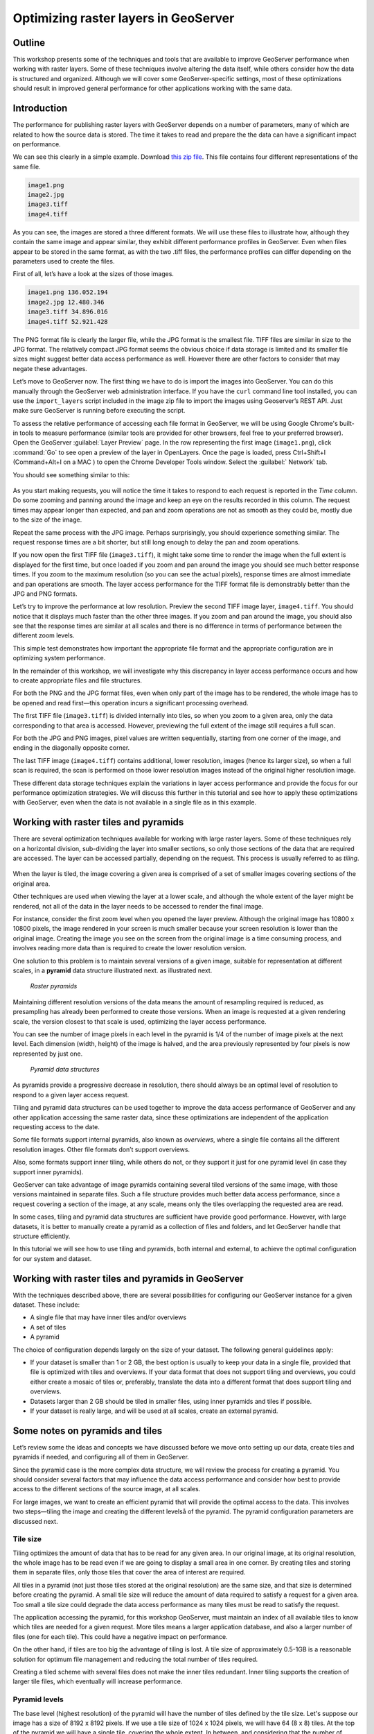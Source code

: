 Optimizing raster layers in GeoServer 
=====================================

.. only:: workshop

Outline 
--------

This workshop presents some of the techniques and tools that are available to improve GeoServer performance when working with raster layers. Some of these techniques involve altering the data itself, while others consider how the data is structured and organized. Although we will cover 
some GeoServer-specific settings, most of these optimizations should result in improved general performance for other applications working with the same data. 


Introduction 
-------------

The performance for publishing raster layers with GeoServer depends on a number of parameters, many of which are related to how the source data is stored. The time it takes to read and prepare the the data can have a significant impact on performance.

.. only:: workshop

We can see this clearly in a simple example. Download `this zip file <http://link.to.file>`__. This file contains four different representations of the same file.

.. code-block:: console

 	image1.png 
 	image2.jpg 
 	image3.tiff 
 	image4.tiff

.. only:: workshop

As you can see, the images are stored a three different formats. We will use these files to illustrate how, although they contain the same image and appear similar, they exhibit different performance profiles in GeoServer. Even when files appear to be stored in the same format, as with the two .tiff files, the performance profiles can differ depending on the parameters used to create the files.

.. only:: workshop

First of all, let’s have a look at the sizes of those images.

.. code-block:: console

	image1.png 136.052.194 
 	image2.jpg 12.480.346 
 	image3.tiff 34.896.016 
 	image4.tiff 52.921.428

The PNG format file is clearly the larger file, while the JPG format is the smallest file. TIFF files are similar in size to the JPG format. The relatively compact JPG format seems the obvious choice if data storage is limited and its smaller file sizes might suggest better data access performance as well. However there are other factors to consider that may negate these advantages.


.. only:: workshop

Let’s move to GeoServer now. The first thing we have to do is import the images into GeoServer. You can do this manually through the GeoServer web administration interface. If you have the ``curl`` command line tool installed, you can use the ``import_layers`` script included in the image zip file to import the images using Geoserver’s REST API. Just make sure GeoServer is running before executing the script.

To assess the relative performance of accessing each file format in GeoServer, we will be using Google Chrome's built-in tools to measure performance (similar tools are provided for other browsers, feel free to your preferred browser). Open the GeoServer :guilabel:`Layer Preview` page. In the row representing the first image (``image1.png``), click :command:`Go` to see open a preview of the layer in OpenLayers. Once the page is loaded, press Ctrl+Shift+I (Command+Alt+I on a MAC ) to open the Chrome Developer Tools window. Select the :guilabel:` Network` tab.

You should see something similar to this:

.. figure:: imgs/chrometools.jpg

As you start making requests, you will notice the time it takes to respond to each request is reported in the *Time* column. Do some zooming and panning around the image and keep an eye on the results recorded in this column. The request times may appear longer than expected, and pan and zoom operations are not as smooth as they could be, mostly due to the size of the image.

Repeat the same process with the JPG image. Perhaps surprisingly, you should experience something similar. The request response times are a bit shorter, but still long enough to delay the pan and zoom operations.

If you now open the first TIFF file (``image3.tiff``), it might take some time to render the image when the full extent is displayed for the first time, but once loaded if you zoom and pan around the image you should see much better response times. If you zoom to the maximum resolution (so you can see the actual pixels), response times are almost immediate and pan operations are smooth. The layer access performance for the TIFF format file is demonstrably better than the JPG and PNG formats.

Let’s try to improve the performance at low resolution. Preview the second TIFF image layer, ``image4.tiff``. You should notice that it displays much faster than the other three images. If you zoom and pan around the image, you should also see that the response times are similar at all scales and there is no difference in terms of performance between the different zoom levels.

This simple test demonstrates how important the appropriate file format and the appropriate configuration are in optimizing system performance.

In the remainder of this workshop, we will investigate why this discrepancy in layer access performance occurs and how to create appropriate files and file structures.

For both the PNG and the JPG format files, even when only part of the image has to be rendered, the whole image has to be opened and read first—this operation incurs a significant processing overhead. 

The first TIFF file (``image3.tiff``) is divided internally into tiles, so when you zoom to a given area, only the data corresponding to that area is accessed. However, previewing the full extent of the image still requires a full scan.

For both the JPG and PNG images, pixel values are written sequentially, starting from one corner of the image, and ending in the diagonally opposite corner. 

.. todo:: need more of explanation here as to why this sequential write process affects performance

The last TIFF image (``image4.tiff``) contains additional, lower resolution, images (hence its larger size), so when a full scan is required, the scan is performed on those lower resolution images instead of the original higher resolution image.

These different data storage techniques explain the variations in layer access performance and provide the focus for our performance optimization strategies. We will discuss this further in this tutorial and see how to apply these optimizations with GeoServer, even when the data is not available in a single file as in this example.

Working with raster tiles and pyramids 
----------------------------------------

There are several optimization techniques available for working with large raster layers. Some of these techniques rely on a horizontal division, sub-dividing the layer into smaller sections, so only those sections of the data that are required are accessed. The layer can be accessed partially, depending on the request. This process is usually referred to as *tiling*.

.. figure:: imgs/mosaic.png

When the layer is tiled, the image covering a given area is comprised of a set of smaller images covering sections of the original area.

Other techniques are used when viewing the layer at a lower scale, and although the whole extent of the layer might be rendered, not all of the data in the layer needs to be accessed to render the final image.
 
For instance, consider the first zoom level when you opened the layer preview. Although the original image has 10800 x 10800 pixels, the image rendered in your screen is much smaller because your screen resolution is lower than the original image. Creating the image you see on the screen from the original image is a time consuming process, and involves reading more data than is required to create the lower resolution version.

One solution to this problem is to maintain several versions of a given image, suitable for representation at different scales, in a **pyramid** data structure illustrated next.
as illustrated next. 

.. figure:: imgs/pyramid.png
  
   *Raster pyramids*

Maintaining different resolution versions of the data means the amount of resampling required is reduced, as presampling has already been performed to create those versions. When an image is requested at a given rendering scale, the version closest to that scale is used, optimizing the layer access performance.

You can see the number of image pixels in each level in the pyramid is 1/4 of the number of image pixels at the next level. Each dimension (width, height) of the image is halved, and the area previously represented by four pixels is now represented by just one. 

.. figure:: imgs/tilingandpyramid.png

   *Pyramid data structures*

As pyramids provide a progressive decrease in resolution, there should always be an 
optimal level of resolution to respond to a given layer access request.

Tiling and pyramid data structures can be used together to improve the data access performance of GeoServer and any other application accessing the same raster data, since these optimizations are independent of the application requesting access to the date. 

Some file formats support internal pyramids, also known as *overviews*, where a single file contains all the different resolution images. Other file formats don’t support overviews.

.. todo:: could you give an example of the formats that do/don't support overviews? 

Also, some formats support inner tiling, while others do not, or they support it just for one pyramid level (in case they support inner pyramids). 

.. todo:: please clarify - do you mean internal tiling?

GeoServer can take advantage of image pyramids containing several tiled versions of the same image, with those versions maintained in separate files. Such a file structure provides much better data access performance, since a request covering a section of the image, at any scale, means only the tiles overlapping the requested area are read.

In some cases, tiling and pyramid data structures are sufficient have provide good performance. However, with large datasets, it is better to manually create a pyramid as a collection of files and folders, and let GeoServer handle that structure efficiently.

In this tutorial we will see how to use tiling and pyramids, both internal and external, to achieve the optimal configuration for our system and dataset.

Working with raster tiles and pyramids in GeoServer 
---------------------------------------------------

With the techniques described above, there are several possibilities for configuring our GeoServer instance for a given dataset. These include:

* A single file that may have inner tiles and/or overviews 
* A set of tiles 
* A pyramid

The choice of configuration depends largely on the size of your dataset. The following general guidelines apply:

* If your dataset is smaller than 1 or 2 GB, the best option is usually to keep your data in a single file, provided that file is optimized with tiles and overviews. If your data format that does not support tiling and overviews, you could either create a mosaic of tiles or, preferably, translate the data into a different format that does support tiling and overviews. 
* Datasets larger than 2 GB should be tiled in smaller files, using inner pyramids and tiles if possible. 
* If your dataset is really large, and will be used at all scales, create an external pyramid.

.. todo:: can you define what you mean by really large? > 10Gb?

Some notes on pyramids and tiles
--------------------------------

Let’s review some the ideas and concepts we have discussed before we move onto setting  up our data, create tiles and pyramids if needed, and configuring all of them in GeoServer. 

Since the pyramid case is the more complex data structure, we will review the process for creating a pyramid. You should consider several factors that may influence the data access performance and consider how best to provide access to the different sections of the source image, at all scales.

For large images, we want to create an efficient pyramid that will provide the optimal access to the data. This involves two steps—tiling the image and creating the different levelså of the pyramid. The pyramid configuration parameters are discussed next. 

Tile size 
~~~~~~~~~

Tiling optimizes the amount of data that has to be read for any given area. In our original image, at its original resolution, the whole image has to be read even if we are going to display a small area in one corner. By creating tiles and storing them in separate files, only those tiles that cover the area of interest are required.

All tiles in a pyramid (not just those tiles stored at the original resolution) are the same size, and that size is determined before creating the pyramid. A small tile size will reduce the amount of data required to satisfy a request for a given area. Too small a tile size could degrade the data access performance as many tiles must be read to satisfy the request. 

The application accessing the pyramid, for this workshop GeoServer, must maintain an index of all available tiles to know which tiles are needed for a given request. More tiles means a larger application database, and also a larger number of files (one for each tile). This could have a negative impact on performance.

On the other hand, if tiles are too big the advantage of tiling is lost. A tile size of approximately 0.5-1GB is a reasonable solution for optimum file management and reducing the total number of tiles required.

Creating a tiled scheme with several files does not make the inner tiles redundant. 
Inner tiling supports the creation of larger tile files, which eventually will increase performance.

.. todo:: a diagram here would be useful. I also think we need clarification on inner and outer tiling - it's not clear.

Pyramid levels 
~~~~~~~~~~~~~~

The base level (highest resolution) of the pyramid will have the number of tiles defined by the tile size. Let's suppose our image has a size of 8192 x 8192 pixels. If we use a tile size of 1024 x 1024 pixels, we will have 64 (8 x 8) tiles. At the top of the pyramid we will have a single tile, covering the whole extent. In between, and considering that the number of pixels (and the number of tiles) multiplies by four at each level, we can have a level with four tiles (2 x 2) and another one with 16 (4 x 4) tiles. In total, we will have four levels starting at the maximum resolution defined by the original image, to the top of the pyramid, at the lowest resolution, with a single tile.

.. todo:: needs diagram here

The number of levels depends on the tile size. The following formula will calculate the number of levels required to complete the full pyramid.

.. math:: n = \log_2(\frac{width}{tile\_width})

.. todo:: format of math output doesn't seem right

We're assuming in this case the image is square, so it has the same value for its height and width. If the image isn't square, the larger value should be taken. 

.. todo:: what larger value - the larger of the width or the height?

Tiles are also assumed to be square—this is the most common configuration.

In the example above, the result is an integer. If the result is not an integer, the truncated value (the lower integer closest to that value) should be taken.

It might not always be necessary to create all of the pyramid. We can save disk-space by restricting the number of levels to just those we require. Remember that at each level the scale of the corresponding layer is divided by two, so if our original image corresponds to 1:100000 scale, the single-tile level correspond to a 1:800000 scale. However, if we don't anticipate rendering that image at that scale (we will use a different image for scales over 1:200000), the tiles corresponding to that scale would never be used. In that case, we would just need two levels in our pyramid.

File format 
~~~~~~~~~~~

Tiles can be saved in many formats, including the original format of the image the pyramid is created for. Choosing the right format can have a significant influence on system performance, since it influences both the size of files to be created and the amount of processing required to access the image data (which might be compressed).

Formats that don't support overviews—JPEG and PNG—should not be used for large images, as the data access performance would suffer. The TIFF format does support overviews.

.. todo:: you use JPEG here but JPG elsewhere - be consistent

ECW and MrSID formats support both tiling and overviews, but unfortunately both are not open formats and are not supported by many applications. GeoServer does support both formats, providing a valid license is available. The TIFF format is among the best and most popular of all the raster data formats, and will be used in this workshop.

The TIFF format is complex and can be used in a number of configurations. The different configurations influence how effective the TIFF format is for generating a raster pyramid. 

The first TIFF file parameter to consider is the *compression* type. Although TIFF files can be saved with no compression, using raw, uncompressed data is generally not a good idea and will result in poor data access performance. A better option is to consider using one of the compression algorithms, both lossy and lossless, to compress the original data.

.. note:: A lossy compression algorithm compresses the data by discarding or loosing some of the data with each compression. The loss of data is permanent and lossy compression is not suitable for datasets that may be used for analysis or deriving other data products. A lossless compression algorithm on the other hand supports file compression but also allows the original data to be reconstructed from the compressed data. There is no permanent loss of data with lossless compression algorithms and may be used on raster datasets that will be used for analysis. LZW and Deflate are commonly used lossless compression algorithms. JPEG is a popular lossy compression algorithm.

Choosing one compression algorithm or another depends on several factors. In general, if your are going to use your data primarily for rendering, JPG is a good choice as although it produces a lossy compression, it can be considered as visually lossless. 
If the data being compressed is an actual measurement (DEM, Temperature, and so on) or any other value not representing an image, lossless compression is the better option, as the original values are preserved.

LZW compression works better with data with repeated patterns, so it is of particular interest for those layers with large areas of a single values, such as layers that might contain large parts of no-data values or with categorical values, like the image shown below.

.. figure:: imgs/categories.png

TIFF format files support internal tiles, which is a useful for large tile sizes—having each tile file internally tiled can speed up operations.

.. todo:: think the above statement needs some clarification

For very large files, there is also the BigTIFF format, which supports the creation of files larger that 4 Gb (the limit for TIFF).


Resampling algorithm 
~~~~~~~~~~~~~~~~~~~~

Creating pyramids involves completing resampling operations in advance of using the data, so the application accessing the pyramid does not need to perform the same operation on the original image. Resampling may be performed using different algorithms, some of which will produce higher quality resampled images than other algorithms. More complex algorithms can produce better quality images but it usually takes longer to create the pyramid.

A nearest neighbor interpolation is the simplest method and it is a good option for non-image data such as elevation data and so on. However this interpolation technique is not recommended for images. It is suitable for resampling raster layers with categorical data published via a  Web Coverage Service (WCS) service.


Coordinate Reference System 
^^^^^^^^^^^^^^^^^^^^^^^^^^^^

The Coordinate Reference System (CRS) is not strictly speaking a parameter of the pyramid itself, but it may be important when accessing the data. The main advantage of a tiling and/or pyramid data structure is that certain operations are performed in advance and do not have to be performed each time a data request is processed. As reprojecting data can be a time consuming task, choosing the most appropriate CRS for the pyramid data will improve system performance. *Most appropriate* in this context means choosing the CRS that will be requested most frequently. This also applies to single files and other data formats.

RGB *vs* paletted images 
~~~~~~~~~~~~~~~~~~~~~~~~

There are different methods for storing colors in an image. In the RGB color space, a color is expressed as a combination of three components—red, green and blue. This supports the representation of virtually every color that may appear in an image. However, if an image includes only a few colors, the full RGB model is unnecessary and a paletted image should be considered instead. Palatted images store the RGB definition of those colors in a list, and the index of the color required for each pixel is also stored in that list. This means a single value, not three values, is used to represent each color, helping to reduce file sizes and promoting faster data access.

Compare the two images below. The top image uses the RGB color model, whereas the bottom image is a palatted image.

.. figure:: imgs/rgb.jpg

.. figure:: imgs/paletted.jpg

Palettes are usually limited to 256 colors. As each RGB component is represented in the 0-255 range, a paletted image size corresponds to a single band representing one of those components. Although this may be less than the number of colors used in the image, we can still use a palette, choosing the colors that are closest to the colors in the palette. The trade-off is smaller file sizes versus a lower quality image.

Providing we do not degrade the image too much, this can be useful for improving performance. For some images, like the bottom image in our examples above, using a palette does not mean less color detail as the number of colors used is smaller.

RGB images can be converted into paletted images using the GDAL ``rgb2pct`` tool. 

.. note:: GDAL is part of FWTools, and if you are running Windows, installing FWTools is the recommended way of using GDAL. We will be using other GDAL tools for most of the examples in this tutorial.

For a simple conversion, just provide the input filename and the required output filename as parameters. To transform our ``image3.tiff`` image into a paletted image named ``image3p.tiff`` we would the following.

.. code-block:: console

 $rgb2pct image3.tiff image3p.tiff

The default output format is TIFF. You may provide an alternate format if required 

As a general rule, use the ``rgb2pct`` tool when working with images like lower image above. For other images, consider your particular requirements to find the right balance between image quality and performance. Color map conversion should generally be completed before the other data preparations that we cover discuss next. 

You may also notice that there is a relationship between the compression methods and the way colors are stored. Images that are suitable for using a palette tend to be good for compression algorithms like LZW which provide good compression ratios when there are clusters of contiguous pixels with the same values. This is not always true, but in most cases an image with few colors has some degree of homogeneity, with blocks of pixels with a single value.

Since the image we are using in this workshop has a large number of different colors, and assuming that we do not want to lose color detail, we will be using the original RGB image for the following examples.

Multispectral imagery - Value interleaving 
~~~~~~~~~~~~~~~~~~~~~~~~~~~~~~~~~~~~~~~~~~

So far, we have assumed the type of raster data to optimize consists of RGB (color) or pancromatic (monochrome) images, or non-image data, such as a DEM. Images with more bands can be also used and that provides an opportunity for further optimization.

Multispectral images can have a number of bands ranging from four, usually the three corresponding to RGB and a infrared band, to several hundreds. They cover different regions of the electromagnetic spectrum and rendered using a *false-color* composition. To create this composition, three bands are selected and used as RGB components. However, the intensity represented in their pixel values does not represent the intensity in the frequencies corresponding to the RGB components. With those pixel values, the color of the pixel is computed.

If we are working with multispectral imagery, but our goal is to serve only true-color or false-color rendered images derived from that imagery through a WCS service, we can retain only those bands required for the color composition. This will result in smaller file sizes, and consequently better performance.

However, if we're working with all the bands in the multispectral image, understanding how band values are stored can help optimize the performance. In the case of a TIFF file, two schemes are supported.

* Pixel interleaved—All the values for a single *pixel* are stored together. For an RGB image the data looks like RGBRGBRGB 
* Band interleaved—All the values for a single *band* are stored together. For an RGB image the data looks like RRRGGGBBB

Band interleaved generally provides better performance when querying a section of the image, especially if it involves reading values from a few bands. Band interleaved images also tend to provide better compression ratios.

Pixel interleaved images are the preferred format if we expect per-pixel queries. For images published by GeoServer, band interleaved is generally the best option.

``gdal_translate`` and ``gdaladdo`` tools 
-----------------------------------------

When a single file supports a raster layer, we have to make sure that the file format and its settings are correctly configured, as these are the only parameters that can be adjusted.

As we have discussed previously, the TIFF format is the best option in most cases, so we will assume that we want to create a TIFF file to store our data. To create a TIFF file we will use two tools from GDAL toolset, namely ``gdal_translate`` and ``gdaladdo``.

For the rest of the workshop, we will use the ``image3.tiff`` file. You may wish to try some of the techniques discussed in this workshop on larger images. They may require different options, specially when it comes to creating pyramids. 

Once you have downloaded the image and installed GDAL, open a console window and access the folder containing the image. First, we will convert the image into a TIFF image with inner tiles using ``gdal_translate``. Secondly, we will add overviews to the image using ``gdaladdo``.

To convert the image to a TIFF file with inner tiles, execute the following command in the console:

.. code-block:: console

	$gdal_translate -of GTiff -co "TILED=YES" -co "COMPRESS=JPEG" image3.tif image.tiff

This creates a tiled GeoTIFF file named ``image.tiff`` from our source layer ``image3.tiff``. The new layer was created using the JPEG compression algorithm and now contains inner tiles. Further configuration is possible by adding additional commands using the ``-co`` modifier. For further information, refer to the `TIFF format description page <http://www.gdal.org/frmt_gtiff.html>`__. 

By default the size of the inner tiles is set to 256 x 256 pixels. To change this to  2048 x 2048, a much more efficient tile size for this example, use the following example instead:

.. code-block:: console

	$gdal_translate -of GTiff -co "TILED=YES" -co "COMPRESS=JPEG" -co "BLOCKXSIZE=2048" -co "BLOCKYSIZE=2048" image.tif image_tiled.tiff

We can now use the ``gdaladdo`` tool to add overviews. Execute the following:

.. code-block:: console

	$gdaladdo -r average image_tiled.tif 2 4 8 16

In this example, we are instructing ``gdaladdo`` to use an average value resampling algorithm, and to create four levels of overviews. Notice how this tool requires us to explicitly set the size ratio of all levels we want to create. We will also see that the GDAL tool used to create an external pyramid has a different syntax for defining the levels to create.

The ``gdaladdo`` command does not create any new files, but adds the overviews to the input file instead.

As we have discussed earlier, a single file with inner tiles and overviews is the optimal structure for file sizes below 2 Gb. In some cases it is worthwhile creating a single file from a previously tiled dataset, so the tiles are present in the file and also the overviews. If there are many small files, having to open and read the files when rendering the layer at smaller scales may have an adverse impact on performance.

The ``gdal_merge`` tool can be used to create a single file. 

.. code-block:: console

	$gdal_merge.py -o single_file.tif -of GTiff -co "TILED=YES" *.tif

This merges all TIFF files in your current folder into a single TIFF one. ``Gdaladdo`` can be later used to add overviews to the output file.

The last thing we can do with ``gdal_translate`` is to remove any unwanted bands we don't intend to use. To do so, we will use the ``-b`` modifier, to specify the bands that we want to keep in the resulting image.

If we have a 7-band Landsat image and we want to render it using a natural color composite with bands 1, 2 and 3, we can reduce the size of the image by keeping just those three bands with the following command:

.. code-block:: console

	$gdal_translate -b 1 -b 2 -b3 landsat.tif landsat_reduced.tif

Once the optimized file is created, setting the corresponding layer in GeoServer is straightforward. This procedure is not covered in this workshop. 

.. todo:: where is it covered?

``gdal_retile`` tool 
--------------------

If your data is too large for a single file, dividing it into tiles is the next option to consider. For this we need to use the ``gdal_retile`` tool. To tile a single image, execute the following:

.. code-block:: console

	$gdal_retile.py -targetDir tiles image.tif

.. todo:: is image.tif the output or input file?


That will create a set of tiled TIFF files from the source data. The size of the tiles (256 x 256 by default) can be set with the ``-ps`` modifier as follows: 

.. code-block:: console

	$gdal_retile.py -ps 2048 2048 -targetDir tiles image.tif

If your dataset comprises a number of layers (and assuming their individual sizes make it inappropriate to use them as single layers), you can retile all the layers with the ``-optFile`` modifier, as shown next:

.. code-block:: console

	$gdal_retile.py -targetDir tiles --optfile filestotile.txt

The ``filestotile.txt`` file should contain a list of all the input image files. If you are running Windows, open a console window, go to the folder containing the files and type the following:

.. code-block:: console

	$dir /b > files.txt

In Linux, the command syntax is:

.. code-block:: console

	$ls > files.txt

Once the tiles have been created, we need to configure GeoServer to use the tiles as a single layer. Open your GeoServer Web Administration Interface and add a new data store. Select :guilabel:`ImageMosaic` as the type of data store to create.

.. figure:: imgs/imagemosaicentry.jpg

.. figure:: imgs/MosaicStoreDefinition.jpg

Select a workspace and add a name. In the :guilabel:`URL` field, enter the folder where the recently created tiles are located. Save the changes and publish the layer. You may now preview your data using OpenLayers, or another suitable client.

You should notice that performance is good when viewing the data at high resolutions (small scale), but performance could be improved at lower resolutions (large scale). This is because overviews were not created for the images. Even if we had created the layer from the ``image4.tiff`` file, which does contains overviews, the tiles do not have pyramids. The tiles don't even have internal tiling, so the performance optimization we see viewing the data at high resolution is a result of the external tiling we've set up.

Internal tiles can be created with ``gdal_retile``, just like we did when using ``gdal_translate``. As it is a GDAL tool, it accepts all parameters that are valid for the output format using the ``-co`` modifier. The following command will add internal tiles with a tile size of 512 x 512.

.. code-block:: console

	$gdal_retile.py -ps 2048 2048 -co "TILED=YES" -co "BLOCKXSIZE=512" -co "BLOCKYSIZE=512" -targetDir tiles image.tif

The ``gdaladdo`` tool will create overviews but it does not support multiple files. Create a batch script to automate the process of adding a pyramid to each tile. For those who prefer a more point-and-click solution and are not familiar with batch scripting, the open source QGIS package provides a graphical user interface for GDAL tools, and includes an option for batch processing the content of a folder. From the :guilabel:`raster` menu, click :guilabel:`Miscellaneous` and click :guilabel:`Build overviews(Pyramids)`.

.. figure:: imgs/qgisoverviews.jpg

Select :guilabel:`Batch mode (for processing whole directory)` and complete the input text box with the path to your folder. The other options are the same as those used for the command-line version of ``gdaladdo``.

Using pyramids 
--------------

To use pyramids in GeoServer, the first thing to do is to create a directory with pyramid files and tiles. To do so, we will use the ``gdal_retile`` tool again but this time we will create the different pyramid levels and not just tiles the base layer. This tool create a GeoServer compatible structure with a folder containing image files and subfolders. Open a console window, locate the image to tile, and enter the following:

.. code-block:: console

	$gdal_retile.py -levels 4 -ps 2048 2048 -targetDir tiles image.tif

You will notice that the only difference this time is the ``-levels`` modifier which instructs ``gdal_retile`` to create four levels of overviews, the number required to complete the whole pyramid in our example. The tile size is set to 2048 x 2048. If you think you may just need the lower levels of the pyramid, use a value less than four.

Since the process of creating a pyramid is rather time-consuming, it is usually a good idea to add the ``-v`` modifier to instruct ``gdal_retile`` to report the progress of the operation.

The interpolation method used to create the overviews can be specified with the ``-r`` modifier. To use a bilinear interpolation instead of the default nearest neighbor interpolation, the following command would be used:

.. code-block:: console

	$gdal_retile.py -r bilinear -levels 4 -ps 512 512 -targetDir tiles image.tif

The ``gdal_retile`` tool will create a set of files corresponding to the first level of the pyramid (these are the same files that we created when we created the mosaic without pyramids) and then a number of subfolders corresponding to the rest of levels, each containing a set of tile files.

As you can see, only the tiles have been generated, and there are no additional index files. Although ``gdal_retile`` can create index files, it is not necessary as GeoServer will add those.

Now we need to configure what we have created as a new data source for GeoServer. To do it we need a new type data store, ImagePyramid, that is not available with GeoServer by default. To install it, just download the corresponding ``jar`` file from the `GeoServer website <http://www.geoserver.org/>`_ and save it in the ``WEB-INF/lib`` folder of your GeoServer installation. Now when you create a new data store, ImagePyramid will be listed as one of the options. Click :guilabel:`ImagePyramid` to access the configuration page:

.. figure:: imgs/ConfigureImagePyramidStore.jpg

Complete the input boxes as required and in the :guilabel:`URL` box enter the folder where you created the pyramid. Save and publish the layer.

When we created a MosaicImage store, GeoServer automatically added the shapefile containing the tile index. For the ImagePyramid store it also generates additional files that describe the structure of the pyramid and optimizes access to the pyramid using its files. In particular:

.. todo:: which files does it use to optimize access?

* All files in the pyramid folder (those corresponding to the original resolution, first level), are moved to a folder named ``0``. 
* An index shapefile is created for the mosaic representing each pyramid level, and stored in the corresponding folder.

If you have a large dataset, it is usually a good idea to complete the first step manually after the pyramid tiles have been created. Otherwise, if it takes too much time to copy the files the data store creation request may expire.

.. todo:: clarify what the first step was?

Fine-tuning GeoServer 
---------------------

The instructions above all relate to the optimum methods of storing data to achieve the best performance. Depending on the options chosen, there are a number of ways of incorporating our raster data into GeoServer. While this ensures that our data is optimally configured for GeoServer, there are some additional settings in GeoServer that we can configure to improve overall performance.

This section will explain all the settings available for each of the different data stores, and provide some recommendations for optimal performance. For single layers, there are no configuration options in GeoServer to optimize how they are accessed. 

Fine-tuning an ImageMosaic data store 
~~~~~~~~~~~~~~~~~~~~~~~~~~~~~~~~~~~~~

For a mosaic of tiles, access to the tiles can be configured from the layer configuration page. Access the GeoServer Web Administration Interface, click :guilabel:`Layers` and select the layer you want to configure. The most relevant parameters are configured via the Coverage Parameters section.

.. figure:: imgs/MosaicSettings.jpg

The two main parameters that affect performance are :guilabel:`AllowMultithreading` and :guilabel:`SE_JAI_IMAGEREAD`. If :guilabel:`AllowMultithreading` is set to true, GeoServer will read more than one tile at a time. If :guilabel:`USE_JAI_IMAGEREAD` is set to true, GeoServer will use the deferred loading mechanism of JAI, which allows tiles to be streamed. This is usually slower but the process consumes much less memory as tiles are not loaded in memory when creating the mosaic. When this setting is set to false, an immediate loading mechanism is used, which uses more memory but provides better performance.

Setting the :guilabel:`USE_JAI_IMAGEREAD` parameter to true may result in a “Too many files opened” error, as files are left opened for the deferred loading mechanism to be available. As a rule of thumb, set :guilabel:`USE_JAI_IMAGEREAD` to true and set :guilabel:`AllowMultithreading` to false if your system has limited memory. If there are no memory limitations, switch those values (:guilabel:`USE_JAI_IMAGE_READ` = false, :guilabel:`AllowMultithreading` = true*) for better performance.

Aside from the GeoServer configurations, we can also manually configure some other settings. Let’s have a look at the folder where we stored our tiles. After adding our mosaic of image tiles as a new data store to GeoServer, a few new files have been created. The extra files are:

.. code-block:: console

	sample_image
	tiles.dbf 
	tiles.fix 
	tiles.prj 
	tiles.properties 
	tiles.qix 
	tiles.shp 
	tiles.shx

These files include the index shapefile, which helps identify which tiles will satisfy a given request, and a couple of additional files. If you preview the index shapefile in you GIS application it should look similar to the following:

.. figure:: imgs/qgisindex.jpg

The :guilabel:`location` field in the associated attribute table points to the file that contains the actual image data for each geometry.

.. figure:: imgs/qgisindex2.jpg

Configuration parameters are listed in the <name>.properties file, which should include content similar to the following:

.. code-block:: console

 #-Automagically created from GeoTools
 - #Tue Oct 16 14:03:20 CEST 2012 
 Levels=0.0166666666666664,0.0166666666666664 
 Heterogeneous=true 
 AbsolutePath=false 
 Name=tiles 
 Caching=false 
 ExpandToRGB=false 
 LocationAttribute=location 
 SuggestedSPI=it.geosolutions.imageioimpl.plugins.tiff.TIFFImageReaderSpi 
 LevelsNum=1

From a performance perspective, the two interesting parameters are ``Caching`` and ``ExpandToRGB``. If ``Caching`` is set to true, the spatial index is retained in memory,  providing much better data access performance. This option is especially significant if your raster data has just one dimension, like our sample data, so it is good idea to set this parameter to true. However, if your data has more than one dimension and the queries are not restricted to index-based queries, caching does not produce in any performance gains.

The ``ExpandToRGB`` setting can be used to optimize performance for paletted images. If all images share the same palette, setting this parameter to :guilabel:`false` will improve the data access performance. If images don't share the same palette, then it must be set to true, since non-matching palettes make it necessary to expand the color definitions to RGB.

Fine-tuning a pyramid image data store 
~~~~~~~~~~~~~~~~~~~~~~~~~~~~~~~~~~~~~~ 

For pyramids we can configure the settings both for GeoServer and also the additional files that are created by GeoServer along with the tile files. As this data store depends directly on the ImageMosaic data store, the configuration values are the same. Determining how GeoServer uses multithreading is fundamental to performance tuning.

Global settings for raster data 
--------------------------------

Some settings affect all kinds of raster-based data, regardless of their structure or the plug-in required to access them. These settings are available from the main GeoServer Web Administration Interface page, and are divided in two main groups—JAI (Java Advanced Imaging) settings and Coverage Access settings.

JAI settings
~~~~~~~~~~~~

As GeoServer uses JAI to read images, the correct configuration of JAI can have a significant impact on the image rendering performance of GeoServer.

.. figure:: imgs/JAIsettings.jpg

   *JAI settings page*

The parameters include:

* :guilabel:`Memory capacity` and :guilabel:`Memory threshold`—Both parameters are related to JAI's TileCache. Performance will degrade with low values of capacity, but large values cause the cache to fill up quickly.

.. todo:: does this mean both settings should have high or low settings - any guidelines for the values to use?

* :guilabel:`Tile Threads`—Sets the TileScheduler (calculates tiles) indicating the number of threads to be used when loading tiles (tile computation may make use of multithreading for improved performance). As a rule of thumb, use a value equal to twice the number of processing cores in your machine.

* :guilabel:`Tile recycling`—Only enable this when there are no memory restrictions 

Apart from these parameters, it is important to use native JAI and ImageIO. GeoServer ships with pure-Java JAI, which does not provide the best performance.

Coverage access settings
~~~~~~~~~~~~~~~~~~~~~~~~

Coverage Access settings are mainly used to configure how GeoServer uses multithreading, very important for mosaics, since this controls how multiple granules can be opened simultaneously.

.. todo:: explain granules

.. figure:: imgs/CASettings.jpg
 
   *Coverage access page*

The parameters include:

* :guilabel:`Core Pool Size`—Core pool size of the thread pool executor 
- :guilabel:`Maximum Pool Size`—Maximum pool size of the thread pool executor. The guideline for the :guilabel:`Tile Threads` setting for JAI (using a value equal to twice the number of cores in your machine) also applies here. 
- :guilabel:`ImageIO Cache Memory Threshold`—Sets the threshold above which a WCS request result is cached to disk instead of in memory before encoding it. This setting is not relevant for WMS requests, since they tend to involve less data.

Reprojection settings 
^^^^^^^^^^^^^^^^^^^^^

Geoserver uses an approximated function to reproject raster layers, instead of a pixel-by-pixel reprojection. This means a trade-off between precision or performance. The precision that you want to achieve can be configured when starting GeoServer, using the ``-Dorg.geotools.referencing.resampleTolerance`` modifier. By default, it has a value of 0.333. The larger the value, the lower the accuracy of the reprojection, but the better the data access performance. Depending on the precision tolerance of your particular application requirements, you can increase or decrease this parameter.

.. note:: If you are publishing vector data as well, or expect your images to be combined with vector layers, a larger error tolerance may produce unwanted results. Image distortions may become more apparent when rendered with vector features. 

